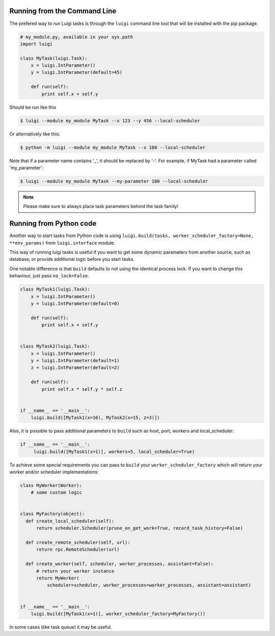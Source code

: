 .. _RunningLuigi:

Running from the Command Line
^^^^^^^^^^^^^^^^^^^^^^^^^^^^^

The prefered way to run Luigi tasks is through the ``luigi`` command line tool
that will be installed with the pip package.

.. code-block:: python

    # my_module.py, available in your sys.path
    import luigi

    class MyTask(luigi.Task):
        x = luigi.IntParameter()
        y = luigi.IntParameter(default=45)

        def run(self):
            print self.x + self.y

Should be run like this

.. code-block:: console

        $ luigi --module my_module MyTask --x 123 --y 456 --local-scheduler

Or alternatively like this:

.. code-block:: console

        $ python -m luigi --module my_module MyTask --x 100 --local-scheduler

Note that if a parameter name contains '_', it should be replaced by '-'.
For example, if MyTask had a parameter called 'my_parameter':

.. code-block:: console

        $ luigi --module my_module MyTask --my-parameter 100 --local-scheduler

.. note:: Please make sure to always place task parameters behind the task family!


Running from Python code
^^^^^^^^^^^^^^^^^^^^^^^^

Another way to start tasks from Python code is using ``luigi.build(tasks, worker_scheduler_factory=None, **env_params)``
from ``luigi.interface`` module.

This way of running luigi tasks is useful if you want to get some dynamic parameters from another
source, such as database, or provide additional logic before you start tasks.

One notable difference is that ``build`` defaults to not using the identical process lock.
If you want to change this behaviour, just pass ``no_lock=False``.


.. code-block:: python

    class MyTask1(luigi.Task):
        x = luigi.IntParameter()
        y = luigi.IntParameter(default=0)

        def run(self):
            print self.x + self.y


    class MyTask2(luigi.Task):
        x = luigi.IntParameter()
        y = luigi.IntParameter(default=1)
        z = luigi.IntParameter(default=2)

        def run(self):
            print self.x * self.y * self.z


    if __name__ == '__main__':
        luigi.build([MyTask1(x=10), MyTask2(x=15, z=3)])


Also, it is possible to pass additional parameters to ``build`` such as host, port, workers and local_scheduler:

.. code-block:: python

    if __name__ == '__main__':
         luigi.build([MyTask1(x=1)], workers=5, local_scheduler=True)

To achieve some special requirements you can pass to ``build`` your  ``worker_scheduler_factory``
which will return your worker and/or scheduler implementations:

.. code-block:: python

    class MyWorker(Worker):
        # some custom logic


    class MyFactory(object):
      def create_local_scheduler(self):
          return scheduler.Scheduler(prune_on_get_work=True, record_task_history=False)

      def create_remote_scheduler(self, url):
          return rpc.RemoteScheduler(url)

      def create_worker(self, scheduler, worker_processes, assistant=False):
          # return your worker instance
          return MyWorker(
              scheduler=scheduler, worker_processes=worker_processes, assistant=assistant)


    if __name__ == '__main__':
        luigi.build([MyTask1(x=1)], worker_scheduler_factory=MyFactory())

In some cases (like task queue) it may be useful.
